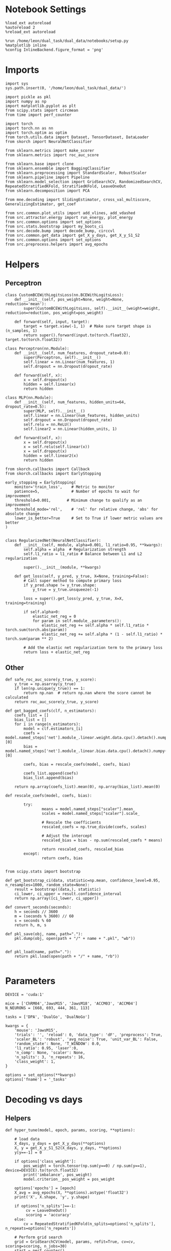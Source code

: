 #+STARTUP: fold
#+PROPERTY: header-args:ipython :results both :exports both :async yes :session decoder :kernel dual_data

* Notebook Settings

#+begin_src ipython
%load_ext autoreload
%autoreload 2
%reload_ext autoreload

%run /home/leon/dual_task/dual_data/notebooks/setup.py
%matplotlib inline
%config InlineBackend.figure_format = 'png'
#+end_src

#+RESULTS:
: The autoreload extension is already loaded. To reload it, use:
:   %reload_ext autoreload
: Python exe
: /home/leon/mambaforge/envs/dual_data/bin/python

* Imports

#+begin_src ipython
  import sys
  sys.path.insert(0, '/home/leon/dual_task/dual_data/')

  import pickle as pkl
  import numpy as np
  import matplotlib.pyplot as plt
  from scipy.stats import circmean
  from time import perf_counter

  import torch
  import torch.nn as nn
  import torch.optim as optim
  from torch.utils.data import Dataset, TensorDataset, DataLoader
  from skorch import NeuralNetClassifier

  from sklearn.metrics import make_scorer
  from sklearn.metrics import roc_auc_score

  from sklearn.base import clone
  from sklearn.ensemble import BaggingClassifier
  from sklearn.preprocessing import StandardScaler, RobustScaler
  from sklearn.pipeline import Pipeline
  from sklearn.model_selection import GridSearchCV, RandomizedSearchCV, RepeatedStratifiedKFold, StratifiedKFold, LeaveOneOut
  from sklearn.decomposition import PCA

  from mne.decoding import SlidingEstimator, cross_val_multiscore, GeneralizingEstimator, get_coef

  from src.common.plot_utils import add_vlines, add_vdashed
  from src.attractor.energy import run_energy, plot_energy
  from src.common.options import set_options
  from src.stats.bootstrap import my_boots_ci
  from src.decode.bump import decode_bump, circcvl
  from src.common.get_data import get_X_y_days, get_X_y_S1_S2
  from src.common.options import set_options
  from src.preprocess.helpers import avg_epochs
#+end_src

#+RESULTS:

* Helpers
** Perceptron
#+begin_src ipython
class CustomBCEWithLogitsLoss(nn.BCEWithLogitsLoss):
    def __init__(self, pos_weight=None, weight=None, reduction='mean'):
        super(CustomBCEWithLogitsLoss, self).__init__(weight=weight, reduction=reduction, pos_weight=pos_weight)

    def forward(self, input, target):
        target = target.view(-1, 1)  # Make sure target shape is (n_samples, 1)
        return super().forward(input.to(torch.float32), target.to(torch.float32))
#+end_src

#+RESULTS:

#+begin_src ipython :tangle ../src/decode/perceptron.py
class Perceptron(nn.Module):
    def __init__(self, num_features, dropout_rate=0.0):
        super(Perceptron, self).__init__()
        self.linear = nn.Linear(num_features, 1)
        self.dropout = nn.Dropout(dropout_rate)

    def forward(self, x):
        x = self.dropout(x)
        hidden = self.linear(x)
        return hidden
#+end_src

#+RESULTS:

#+begin_src ipython
  class MLP(nn.Module):
      def __init__(self, num_features, hidden_units=64, dropout_rate=0.5):
          super(MLP, self).__init__()
          self.linear = nn.Linear(num_features, hidden_units)
          self.dropout = nn.Dropout(dropout_rate)
          self.relu = nn.ReLU()
          self.linear2 = nn.Linear(hidden_units, 1)

      def forward(self, x):
          x = self.dropout(x)
          x = self.relu(self.linear(x))
          x = self.dropout(x)
          hidden = self.linear2(x)
          return hidden
#+end_src

#+RESULTS:


#+begin_src ipython
from skorch.callbacks import Callback
from skorch.callbacks import EarlyStopping

early_stopping = EarlyStopping(
    monitor='train_loss',    # Metric to monitor
    patience=5,              # Number of epochs to wait for improvement
    threshold=0.001,       # Minimum change to qualify as an improvement
    threshold_mode='rel',    # 'rel' for relative change, 'abs' for absolute change
    lower_is_better=True     # Set to True if lower metric values are better
)

#+end_src

#+RESULTS:


#+begin_src ipython
class RegularizedNet(NeuralNetClassifier):
    def __init__(self, module, alpha=0.001, l1_ratio=0.95, **kwargs):
        self.alpha = alpha  # Regularization strength
        self.l1_ratio = l1_ratio # Balance between L1 and L2 regularization

        super().__init__(module, **kwargs)

    def get_loss(self, y_pred, y_true, X=None, training=False):
        # Call super method to compute primary loss
        if y_pred.shape != y_true.shape:
            y_true = y_true.unsqueeze(-1)

        loss = super().get_loss(y_pred, y_true, X=X, training=training)

        if self.alpha>0:
            elastic_net_reg = 0
            for param in self.module_.parameters():
                elastic_net_reg += self.alpha * self.l1_ratio * torch.sum(torch.abs(param))
                elastic_net_reg += self.alpha * (1 - self.l1_ratio) * torch.sum(param ** 2)

        # Add the elastic net regularization term to the primary loss
        return loss + elastic_net_reg
#+end_src

#+RESULTS:

** Other

#+begin_src ipython
  def safe_roc_auc_score(y_true, y_score):
      y_true = np.asarray(y_true)
      if len(np.unique(y_true)) == 1:
          return np.nan  # return np.nan where the score cannot be calculated
      return roc_auc_score(y_true, y_score)
#+end_src

#+RESULTS:

#+begin_src ipython
  def get_bagged_coefs(clf, n_estimators):
      coefs_list = []
      bias_list = []
      for i in range(n_estimators):
          model = clf.estimators_[i]
          coefs = model.named_steps['net'].module_.linear.weight.data.cpu().detach().numpy()[0]
          bias = model.named_steps['net'].module_.linear.bias.data.cpu().detach().numpy()[0]

          coefs, bias = rescale_coefs(model, coefs, bias)

          coefs_list.append(coefs)
          bias_list.append(bias)

      return np.array(coefs_list).mean(0), np.array(bias_list).mean(0)
#+end_src

#+RESULTS:

#+begin_src ipython
  def rescale_coefs(model, coefs, bias):

          try:
                  means = model.named_steps["scaler"].mean_
                  scales = model.named_steps["scaler"].scale_

                  # Rescale the coefficients
                  rescaled_coefs = np.true_divide(coefs, scales)

                  # Adjust the intercept
                  rescaled_bias = bias - np.sum(rescaled_coefs * means)

                  return rescaled_coefs, rescaled_bias
          except:
                  return coefs, bias

#+end_src

#+RESULTS:

#+begin_src ipython
  from scipy.stats import bootstrap

  def get_bootstrap_ci(data, statistic=np.mean, confidence_level=0.95, n_resamples=1000, random_state=None):
      result = bootstrap((data,), statistic)
      ci_lower, ci_upper = result.confidence_interval
      return np.array([ci_lower, ci_upper])
#+end_src

#+RESULTS:

#+begin_src ipython
def convert_seconds(seconds):
    h = seconds // 3600
    m = (seconds % 3600) // 60
    s = seconds % 60
    return h, m, s
#+end_src

#+RESULTS:

#+begin_src ipython
def pkl_save(obj, name, path="."):
    pkl.dump(obj, open(path + "/" + name + ".pkl", "wb"))


def pkl_load(name, path="."):
    return pkl.load(open(path + "/" + name, "rb"))

#+end_src

#+RESULTS:

* Parameters

#+begin_src ipython
  DEVICE = 'cuda:1'

  mice = ['ChRM04','JawsM15', 'JawsM18', 'ACCM03', 'ACCM04']
  N_NEURONS = [668, 693, 444, 361, 113]

  tasks = ['DPA', 'DualGo', 'DualNoGo']

  kwargs = {
      'mouse': 'JawsM15',
      'trials': '', 'reload': 0, 'data_type': 'dF', 'preprocess': True,
      'scaler_BL': 'robust', 'avg_noise': True, 'unit_var_BL': False,
      'random_state': None, 'T_WINDOW': 0.0,
      'l1_ratio': 0.95, 'laser':0,
      'n_comp': None, 'scaler': None,
      'n_splits': 3, 'n_repeats': 16,
      'class_weight': 1,
  }

  options = set_options(**kwargs)
  options['fname'] = '_tasks'
#+end_src

#+RESULTS:

* Decoding vs days
** Helpers

#+begin_src ipython
  def hyper_tune(model, epoch, params, scoring, **options):

      # load data
      X_days, y_days = get_X_y_days(**options)
      X, y = get_X_y_S1_S2(X_days, y_days, **options)
      y[y==-1] = 0

      if options['class_weight']:
          pos_weight = torch.tensor(np.sum(y==0) / np.sum(y==1), device=DEVICE).to(torch.float32)
          print('imbalance', pos_weight)
          model.criterion__pos_weight = pos_weight

      options['epochs'] = [epoch]
      X_avg = avg_epochs(X, **options).astype('float32')
      print('X', X.shape, 'y', y.shape)

      if options['n_splits']==-1:
           cv = LeaveOneOut()
           scoring = 'accuracy'
      else:
          cv = RepeatedStratifiedKFold(n_splits=options['n_splits'], n_repeats=options['n_repeats'])

      # Perform grid search
      grid = GridSearchCV(model, params, refit=True, cv=cv, scoring=scoring, n_jobs=30)
      start = perf_counter()
      print('hyperparam fitting ...')
      grid.fit(X_avg, y)
      end = perf_counter()
      print("Elapsed (with compilation) = %dh %dm %ds" % convert_seconds(end - start))

      best_model = grid.best_estimator_
      best_params = grid.best_params_
      print(best_params)

      # cross validated scores
      print('Computing cv scores ...')
      estimator = SlidingEstimator(clone(best_model), n_jobs=1,
                                  scoring=scoring, verbose=False)
      scores = cross_val_multiscore(estimator, X.astype('float32'), y,
                                  cv=cv, n_jobs=-1, verbose=False)
      end = perf_counter()
      print("Elapsed (with compilation) = %dh %dm %ds" % convert_seconds(end - start))

      return scores
#+end_src

#+RESULTS:

** Fit

#+begin_src ipython
  net = RegularizedNet(
      module=Perceptron,
      module__num_features=693,
      module__dropout_rate=0.0,
      alpha=0.01,
      l1_ratio=options['l1_ratio'],
      criterion=CustomBCEWithLogitsLoss,
      criterion__pos_weight=torch.tensor(1.0, device=DEVICE).to(torch.float32),
      optimizer=optim.Adam,
      optimizer__lr=0.1,
      max_epochs=1000,
      callbacks=[early_stopping],
      train_split=None,
      iterator_train__shuffle=False,  # Ensure the data is shuffled each epoch
      verbose=0,
      device= DEVICE if torch.cuda.is_available() else 'cpu',  # Assuming you might want to use CUDA
  )

  pipe = []
  if options['scaler'] is not None:
      pipe.append(("scaler", StandardScaler()))
  if options['n_comp'] is not None:
      pipe.append(("pca", PCA(n_components=options['n_comp'])))

  pipe.append(("net", net))
  pipe = Pipeline(pipe)
#+end_src

#+RESULTS:

#+begin_src ipython
  params = {
    'net__alpha': np.logspace(-4, 4, 10),
    # 'net__l1_ratio': np.linspace(0, 1, 10),
    # 'net__module__dropout_rate': np.linspace(0, 1, 10),
  }

  options['verbose'] = 1
  options['reload'] = 0

  safe_roc_auc = make_scorer(safe_roc_auc_score, needs_proba=True)
  scoring = safe_roc_auc

  days = np.arange(1, options['n_days']+1)
  options = set_options(**options)

  if options['n_comp'] is None:
      index = mice.index(options['mouse'])
      pipe['net'].module__num_features = N_NEURONS[index]
  else:
      pipe['net'].module__num_features = options['n_comp']

  scores_sample = []
  scores_choice = []

  for task in tasks:
    options['task'] = task

    scores_sample_task = []
    scores_choice_task = []

    for day in days:
        options['day'] = day

        options['features'] = 'sample'
        scores = hyper_tune(pipe, epoch='ED', params=params, scoring=scoring, **options)
        scores_sample_task.append(scores)

        # options['features'] = 'distractor'
        # scores = hyper_tune(pipe, epoch='MD', params=params, scoring=scoring, **options)
        # scores_dist_task.append(scores)

        options['features'] = 'choice'
        # try:
        scores = hyper_tune(pipe, epoch='CHOICE', params=params, scoring=scoring, **options)
        # except:
        #     scores = np.zeros((options['n_days'] , options['n_splits'] * options['n_repeats'], 84))
        scores_choice_task.append(scores)


    scores_sample.append(scores_sample_task)
    scores_choice.append(scores_choice_task)

    scores_save = np.stack((scores_sample, scores_choice))
    print(scores_save.shape)
    pkl_save(scores_save, '%s_scores_tasks_%.2f_l1_ratio%s' % (options['mouse'], options['l1_ratio'], options['fname']), path="../data/%s/" % options['mouse'])

    #+end_src

#+RESULTS:
#+begin_example
  Loading files from /home/leon/dual_task/dual_data/data/JawsM15
  PREPROCESSING: SCALER robust AVG MEAN False AVG NOISE True UNIT VAR True
  DATA: FEATURES sample TASK DPA TRIALS  DAYS 1 LASER 0
  X (32, 693, 84) y (32,)
  hyperparam fitting ...
  Elapsed (with compilation) = 0h 0m 14s
  {'net__alpha': 0.005994842503189409}
  Computing cv scores ...
  Elapsed (with compilation) = 0h 1m 3s
  Loading files from /home/leon/dual_task/dual_data/data/JawsM15
  PREPROCESSING: SCALER robust AVG MEAN False AVG NOISE True UNIT VAR True
  DATA: FEATURES choice TASK DPA TRIALS  DAYS 1 LASER 0
  X (32, 693, 84) y (32,)
  hyperparam fitting ...
  Elapsed (with compilation) = 0h 0m 19s
  {'net__alpha': 0.046415888336127774}
  Computing cv scores ...
  Elapsed (with compilation) = 0h 1m 2s
  Loading files from /home/leon/dual_task/dual_data/data/JawsM15
  PREPROCESSING: SCALER robust AVG MEAN False AVG NOISE True UNIT VAR True
  DATA: FEATURES sample TASK DPA TRIALS  DAYS 2 LASER 0
  X (32, 693, 84) y (32,)
  hyperparam fitting ...
  Elapsed (with compilation) = 0h 0m 20s
  {'net__alpha': 0.3593813663804626}
  Computing cv scores ...
  Elapsed (with compilation) = 0h 1m 3s
  Loading files from /home/leon/dual_task/dual_data/data/JawsM15
  PREPROCESSING: SCALER robust AVG MEAN False AVG NOISE True UNIT VAR True
  DATA: FEATURES choice TASK DPA TRIALS  DAYS 2 LASER 0
  X (32, 693, 84) y (32,)
  hyperparam fitting ...
  Elapsed (with compilation) = 0h 0m 18s
  {'net__alpha': 0.046415888336127774}
  Computing cv scores ...
  Elapsed (with compilation) = 0h 1m 1s
  Loading files from /home/leon/dual_task/dual_data/data/JawsM15
  PREPROCESSING: SCALER robust AVG MEAN False AVG NOISE True UNIT VAR True
  DATA: FEATURES sample TASK DPA TRIALS  DAYS 3 LASER 0
  X (32, 693, 84) y (32,)
  hyperparam fitting ...
  Elapsed (with compilation) = 0h 0m 17s
  {'net__alpha': 0.3593813663804626}
  Computing cv scores ...
  Elapsed (with compilation) = 0h 0m 59s
  Loading files from /home/leon/dual_task/dual_data/data/JawsM15
  PREPROCESSING: SCALER robust AVG MEAN False AVG NOISE True UNIT VAR True
  DATA: FEATURES choice TASK DPA TRIALS  DAYS 3 LASER 0
  X (32, 693, 84) y (32,)
  hyperparam fitting ...
  Elapsed (with compilation) = 0h 0m 17s
  {'net__alpha': 0.3593813663804626}
  Computing cv scores ...
  Elapsed (with compilation) = 0h 0m 59s
  Loading files from /home/leon/dual_task/dual_data/data/JawsM15
  PREPROCESSING: SCALER robust AVG MEAN False AVG NOISE True UNIT VAR True
  DATA: FEATURES sample TASK DPA TRIALS  DAYS 4 LASER 0
  X (32, 693, 84) y (32,)
  hyperparam fitting ...
  Elapsed (with compilation) = 0h 0m 18s
  {'net__alpha': 0.3593813663804626}
  Computing cv scores ...
  Elapsed (with compilation) = 0h 1m 0s
  Loading files from /home/leon/dual_task/dual_data/data/JawsM15
  PREPROCESSING: SCALER robust AVG MEAN False AVG NOISE True UNIT VAR True
  DATA: FEATURES choice TASK DPA TRIALS  DAYS 4 LASER 0
  X (32, 693, 84) y (32,)
  hyperparam fitting ...
  Elapsed (with compilation) = 0h 0m 17s
  {'net__alpha': 0.046415888336127774}
  Computing cv scores ...
  Elapsed (with compilation) = 0h 1m 0s
  Loading files from /home/leon/dual_task/dual_data/data/JawsM15
  PREPROCESSING: SCALER robust AVG MEAN False AVG NOISE True UNIT VAR True
  DATA: FEATURES sample TASK DPA TRIALS  DAYS 5 LASER 0
  X (32, 693, 84) y (32,)
  hyperparam fitting ...
  Elapsed (with compilation) = 0h 0m 18s
  {'net__alpha': 0.3593813663804626}
  Computing cv scores ...
  Elapsed (with compilation) = 0h 1m 0s
  Loading files from /home/leon/dual_task/dual_data/data/JawsM15
  PREPROCESSING: SCALER robust AVG MEAN False AVG NOISE True UNIT VAR True
  DATA: FEATURES choice TASK DPA TRIALS  DAYS 5 LASER 0
  X (32, 693, 84) y (32,)
  hyperparam fitting ...
  Elapsed (with compilation) = 0h 0m 17s
  {'net__alpha': 0.3593813663804626}
  Computing cv scores ...
  Elapsed (with compilation) = 0h 0m 59s
  Loading files from /home/leon/dual_task/dual_data/data/JawsM15
  PREPROCESSING: SCALER robust AVG MEAN False AVG NOISE True UNIT VAR True
  DATA: FEATURES sample TASK DPA TRIALS  DAYS 6 LASER 0
  X (32, 693, 84) y (32,)
  hyperparam fitting ...
  Elapsed (with compilation) = 0h 0m 17s
  {'net__alpha': 0.3593813663804626}
  Computing cv scores ...
  Elapsed (with compilation) = 0h 0m 59s
  Loading files from /home/leon/dual_task/dual_data/data/JawsM15
  PREPROCESSING: SCALER robust AVG MEAN False AVG NOISE True UNIT VAR True
  DATA: FEATURES choice TASK DPA TRIALS  DAYS 6 LASER 0
  X (32, 693, 84) y (32,)
  hyperparam fitting ...
  Elapsed (with compilation) = 0h 0m 18s
  {'net__alpha': 0.046415888336127774}
  Computing cv scores ...
  Elapsed (with compilation) = 0h 1m 0s
  (2, 1, 6, 48, 84)
  Loading files from /home/leon/dual_task/dual_data/data/JawsM15
  PREPROCESSING: SCALER robust AVG MEAN False AVG NOISE True UNIT VAR True
  DATA: FEATURES sample TASK DualGo TRIALS  DAYS 1 LASER 0
  X (32, 693, 84) y (32,)
  hyperparam fitting ...
  Elapsed (with compilation) = 0h 0m 18s
  {'net__alpha': 0.3593813663804626}
  Computing cv scores ...
  Elapsed (with compilation) = 0h 1m 0s
  Loading files from /home/leon/dual_task/dual_data/data/JawsM15
  PREPROCESSING: SCALER robust AVG MEAN False AVG NOISE True UNIT VAR True
  DATA: FEATURES choice TASK DualGo TRIALS  DAYS 1 LASER 0
  X (32, 693, 84) y (32,)
  hyperparam fitting ...
  Elapsed (with compilation) = 0h 0m 17s
  {'net__alpha': 0.3593813663804626}
  Computing cv scores ...
  Elapsed (with compilation) = 0h 0m 59s
  Loading files from /home/leon/dual_task/dual_data/data/JawsM15
  PREPROCESSING: SCALER robust AVG MEAN False AVG NOISE True UNIT VAR True
  DATA: FEATURES sample TASK DualGo TRIALS  DAYS 2 LASER 0
  X (32, 693, 84) y (32,)
  hyperparam fitting ...
  Elapsed (with compilation) = 0h 0m 17s
  {'net__alpha': 0.3593813663804626}
  Computing cv scores ...
  Elapsed (with compilation) = 0h 1m 0s
  Loading files from /home/leon/dual_task/dual_data/data/JawsM15
  PREPROCESSING: SCALER robust AVG MEAN False AVG NOISE True UNIT VAR True
  DATA: FEATURES choice TASK DualGo TRIALS  DAYS 2 LASER 0
  X (32, 693, 84) y (32,)
  hyperparam fitting ...
  Elapsed (with compilation) = 0h 0m 18s
  {'net__alpha': 0.046415888336127774}
  Computing cv scores ...
  Elapsed (with compilation) = 0h 1m 0s
  Loading files from /home/leon/dual_task/dual_data/data/JawsM15
  PREPROCESSING: SCALER robust AVG MEAN False AVG NOISE True UNIT VAR True
  DATA: FEATURES sample TASK DualGo TRIALS  DAYS 3 LASER 0
  X (32, 693, 84) y (32,)
  hyperparam fitting ...
  Elapsed (with compilation) = 0h 0m 17s
  {'net__alpha': 0.3593813663804626}
  Computing cv scores ...
  Elapsed (with compilation) = 0h 0m 59s
  Loading files from /home/leon/dual_task/dual_data/data/JawsM15
  PREPROCESSING: SCALER robust AVG MEAN False AVG NOISE True UNIT VAR True
  DATA: FEATURES choice TASK DualGo TRIALS  DAYS 3 LASER 0
  X (32, 693, 84) y (32,)
  hyperparam fitting ...
  Elapsed (with compilation) = 0h 0m 17s
  {'net__alpha': 0.3593813663804626}
  Computing cv scores ...
  Elapsed (with compilation) = 0h 0m 59s
  Loading files from /home/leon/dual_task/dual_data/data/JawsM15
  PREPROCESSING: SCALER robust AVG MEAN False AVG NOISE True UNIT VAR True
  DATA: FEATURES sample TASK DualGo TRIALS  DAYS 4 LASER 0
  X (32, 693, 84) y (32,)
  hyperparam fitting ...
  Elapsed (with compilation) = 0h 0m 17s
  {'net__alpha': 0.3593813663804626}
  Computing cv scores ...
  Elapsed (with compilation) = 0h 0m 59s
  Loading files from /home/leon/dual_task/dual_data/data/JawsM15
  PREPROCESSING: SCALER robust AVG MEAN False AVG NOISE True UNIT VAR True
  DATA: FEATURES choice TASK DualGo TRIALS  DAYS 4 LASER 0
  X (32, 693, 84) y (32,)
  hyperparam fitting ...
  Elapsed (with compilation) = 0h 0m 17s
  {'net__alpha': 0.046415888336127774}
  Computing cv scores ...
  Elapsed (with compilation) = 0h 0m 59s
  Loading files from /home/leon/dual_task/dual_data/data/JawsM15
  PREPROCESSING: SCALER robust AVG MEAN False AVG NOISE True UNIT VAR True
  DATA: FEATURES sample TASK DualGo TRIALS  DAYS 5 LASER 0
  X (32, 693, 84) y (32,)
  hyperparam fitting ...
  Elapsed (with compilation) = 0h 0m 18s
  {'net__alpha': 0.3593813663804626}
  Computing cv scores ...
  Elapsed (with compilation) = 0h 1m 0s
  Loading files from /home/leon/dual_task/dual_data/data/JawsM15
  PREPROCESSING: SCALER robust AVG MEAN False AVG NOISE True UNIT VAR True
  DATA: FEATURES choice TASK DualGo TRIALS  DAYS 5 LASER 0
  X (32, 693, 84) y (32,)
  hyperparam fitting ...
  Elapsed (with compilation) = 0h 0m 17s
  {'net__alpha': 166.81005372000556}
  Computing cv scores ...
  Elapsed (with compilation) = 0h 0m 59s
  Loading files from /home/leon/dual_task/dual_data/data/JawsM15
  PREPROCESSING: SCALER robust AVG MEAN False AVG NOISE True UNIT VAR True
  DATA: FEATURES sample TASK DualGo TRIALS  DAYS 6 LASER 0
  X (32, 693, 84) y (32,)
  hyperparam fitting ...
  Elapsed (with compilation) = 0h 0m 17s
  {'net__alpha': 0.3593813663804626}
  Computing cv scores ...
  Elapsed (with compilation) = 0h 1m 0s
  Loading files from /home/leon/dual_task/dual_data/data/JawsM15
  PREPROCESSING: SCALER robust AVG MEAN False AVG NOISE True UNIT VAR True
  DATA: FEATURES choice TASK DualGo TRIALS  DAYS 6 LASER 0
  X (32, 693, 84) y (32,)
  hyperparam fitting ...
  Elapsed (with compilation) = 0h 0m 17s
  {'net__alpha': 0.000774263682681127}
  Computing cv scores ...
  Elapsed (with compilation) = 0h 1m 8s
  (2, 2, 6, 48, 84)
  Loading files from /home/leon/dual_task/dual_data/data/JawsM15
  PREPROCESSING: SCALER robust AVG MEAN False AVG NOISE True UNIT VAR True
  DATA: FEATURES sample TASK DualNoGo TRIALS  DAYS 1 LASER 0
  X (32, 693, 84) y (32,)
  hyperparam fitting ...
  Elapsed (with compilation) = 0h 0m 17s
  {'net__alpha': 0.3593813663804626}
  Computing cv scores ...
  Elapsed (with compilation) = 0h 0m 59s
  Loading files from /home/leon/dual_task/dual_data/data/JawsM15
  PREPROCESSING: SCALER robust AVG MEAN False AVG NOISE True UNIT VAR True
  DATA: FEATURES choice TASK DualNoGo TRIALS  DAYS 1 LASER 0
  X (32, 693, 84) y (32,)
  hyperparam fitting ...
  Elapsed (with compilation) = 0h 0m 18s
  {'net__alpha': 0.3593813663804626}
  Computing cv scores ...
  Elapsed (with compilation) = 0h 1m 0s
  Loading files from /home/leon/dual_task/dual_data/data/JawsM15
  PREPROCESSING: SCALER robust AVG MEAN False AVG NOISE True UNIT VAR True
  DATA: FEATURES sample TASK DualNoGo TRIALS  DAYS 2 LASER 0
  X (32, 693, 84) y (32,)
  hyperparam fitting ...
  Elapsed (with compilation) = 0h 0m 17s
  {'net__alpha': 0.3593813663804626}
  Computing cv scores ...
  Elapsed (with compilation) = 0h 1m 0s
  Loading files from /home/leon/dual_task/dual_data/data/JawsM15
  PREPROCESSING: SCALER robust AVG MEAN False AVG NOISE True UNIT VAR True
  DATA: FEATURES choice TASK DualNoGo TRIALS  DAYS 2 LASER 0
  X (32, 693, 84) y (32,)
  hyperparam fitting ...
  Elapsed (with compilation) = 0h 0m 17s
  {'net__alpha': 0.3593813663804626}
  Computing cv scores ...
  Elapsed (with compilation) = 0h 1m 0s
  Loading files from /home/leon/dual_task/dual_data/data/JawsM15
  PREPROCESSING: SCALER robust AVG MEAN False AVG NOISE True UNIT VAR True
  DATA: FEATURES sample TASK DualNoGo TRIALS  DAYS 3 LASER 0
  X (32, 693, 84) y (32,)
  hyperparam fitting ...
  Elapsed (with compilation) = 0h 0m 18s
  {'net__alpha': 0.046415888336127774}
  Computing cv scores ...
  Elapsed (with compilation) = 0h 1m 0s
  Loading files from /home/leon/dual_task/dual_data/data/JawsM15
  PREPROCESSING: SCALER robust AVG MEAN False AVG NOISE True UNIT VAR True
  DATA: FEATURES choice TASK DualNoGo TRIALS  DAYS 3 LASER 0
  X (32, 693, 84) y (32,)
  hyperparam fitting ...
  Elapsed (with compilation) = 0h 0m 17s
  {'net__alpha': 0.3593813663804626}
  Computing cv scores ...
  Elapsed (with compilation) = 0h 0m 59s
  Loading files from /home/leon/dual_task/dual_data/data/JawsM15
  PREPROCESSING: SCALER robust AVG MEAN False AVG NOISE True UNIT VAR True
  DATA: FEATURES sample TASK DualNoGo TRIALS  DAYS 4 LASER 0
  X (32, 693, 84) y (32,)
  hyperparam fitting ...
  Elapsed (with compilation) = 0h 0m 18s
  {'net__alpha': 0.3593813663804626}
  Computing cv scores ...
  Elapsed (with compilation) = 0h 1m 0s
  Loading files from /home/leon/dual_task/dual_data/data/JawsM15
  PREPROCESSING: SCALER robust AVG MEAN False AVG NOISE True UNIT VAR True
  DATA: FEATURES choice TASK DualNoGo TRIALS  DAYS 4 LASER 0
  X (32, 693, 84) y (32,)
  hyperparam fitting ...
  Elapsed (with compilation) = 0h 0m 19s
  {'net__alpha': 0.3593813663804626}
  Computing cv scores ...
  Elapsed (with compilation) = 0h 1m 1s
  Loading files from /home/leon/dual_task/dual_data/data/JawsM15
  PREPROCESSING: SCALER robust AVG MEAN False AVG NOISE True UNIT VAR True
  DATA: FEATURES sample TASK DualNoGo TRIALS  DAYS 5 LASER 0
  X (32, 693, 84) y (32,)
  hyperparam fitting ...
  Elapsed (with compilation) = 0h 0m 17s
  {'net__alpha': 0.3593813663804626}
  Computing cv scores ...
  Elapsed (with compilation) = 0h 0m 59s
  Loading files from /home/leon/dual_task/dual_data/data/JawsM15
  PREPROCESSING: SCALER robust AVG MEAN False AVG NOISE True UNIT VAR True
  DATA: FEATURES choice TASK DualNoGo TRIALS  DAYS 5 LASER 0
  X (32, 693, 84) y (32,)
  hyperparam fitting ...
  Elapsed (with compilation) = 0h 0m 18s
  {'net__alpha': 0.3593813663804626}
  Computing cv scores ...
  Elapsed (with compilation) = 0h 0m 59s
  Loading files from /home/leon/dual_task/dual_data/data/JawsM15
  PREPROCESSING: SCALER robust AVG MEAN False AVG NOISE True UNIT VAR True
  DATA: FEATURES sample TASK DualNoGo TRIALS  DAYS 6 LASER 0
  X (32, 693, 84) y (32,)
  hyperparam fitting ...
  Elapsed (with compilation) = 0h 0m 17s
  {'net__alpha': 0.3593813663804626}
  Computing cv scores ...
  Elapsed (with compilation) = 0h 1m 0s
  Loading files from /home/leon/dual_task/dual_data/data/JawsM15
  PREPROCESSING: SCALER robust AVG MEAN False AVG NOISE True UNIT VAR True
  DATA: FEATURES choice TASK DualNoGo TRIALS  DAYS 6 LASER 0
  X (32, 693, 84) y (32,)
  hyperparam fitting ...
  Elapsed (with compilation) = 0h 0m 17s
  {'net__alpha': 0.3593813663804626}
  Computing cv scores ...
  Elapsed (with compilation) = 0h 1m 0s
  (2, 3, 6, 48, 84)
#+end_example

#+begin_src ipython
  print(np.array(scores_sample).shape)
  print(np.array(scores_choice).shape)
#+end_src

#+RESULTS:
: (3, 6, 48, 84)
: (3, 6, 48, 84)

* Scores

#+begin_src ipython
  filename = '%s_scores_tasks_%.2f_l1_ratio%s.pkl' % (options['mouse'], options['l1_ratio'], options['fname'])
  print(filename)
  try:
      scores = pkl_load(filename, path="../data/%s/" % options['mouse'])
      print('scores', scores.shape)
  except:
      print('file not found')
#+end_src

#+RESULTS:
: JawsM15_scores_tasks_0.95_l1_ratio_tasks.pkl
: scores (2, 3, 6, 48, 84)

#+begin_src ipython
  scores_sample = scores[0]
  scores_choice = scores[1]
#+end_src

#+RESULTS:

#+begin_src ipython
    options['epochs'] = ['POST_DIST']

    colors = ['r', 'b', 'g']
    for task in range(len(tasks)):
        sample_avg = []
        sample_ci = []
        for i in range(options['n_days']):
            sample_epoch = avg_epochs(scores_sample[task][i], **options)
            sample_avg.append(sample_epoch.mean(0))
            sample_ci.append(get_bootstrap_ci(sample_epoch))

        sample_avg = np.array(sample_avg)
        sample_ci = np.array(sample_ci).T

        plt.plot(np.arange(1, options['n_days']+1), sample_avg, '-o', label='%s' % options['tasks'][task], color=colors[task])
        plt.fill_between(np.arange(1, options['n_days']+1), sample_ci[0], sample_ci[1], color=colors[task], alpha=0.1)

    plt.axhline(y=0.5, color='k', linestyle='--')

    plt.legend(fontsize=10)
    plt.xticks(np.arange(1, options['n_days']+1))
    plt.yticks([0.4, 0.6, 0.8, 1.0])
    plt.xlabel('Day')
    plt.ylabel('Sample Score')
    plt.savefig('%s_scores_avg.svg' % options['mouse'], dpi=300)
    plt.show()
#+end_src

#+RESULTS:
[[file:./.ob-jupyter/3b4de508ddfeca579bbf97c63ded703c29e5b74d.png]]

#+begin_src ipython
  options['epochs'] = ['LD']
  for task in range(len(tasks)):
      choice_avg = []
      choice_ci = []
      for i in range(options['n_days']):
          choice_epoch = avg_epochs(scores_choice[task][i], **options)
          choice_avg.append(np.nanmean(choice_epoch, axis=0))
          choice_ci.append(get_bootstrap_ci(choice_epoch))

      choice_avg = np.array(choice_avg)
      choice_ci = np.array(choice_ci).T

      plt.plot(np.arange(1, options['n_days']+1), choice_avg, '-o', label='%s' % options['tasks'][task], color=colors[task])
      plt.fill_between(np.arange(1, options['n_days']+1), choice_ci[0], choice_ci[1], color=colors[task], alpha=0.1)
  plt.axhline(y=0.5, color='k', linestyle='--')

  plt.legend(fontsize=10)
  plt.xticks(np.arange(1, options['n_days']+1))
  plt.yticks([0.4, 0.6, 0.8, 1.0])
  plt.xlabel('Day')
  plt.ylabel('Choice Score')
  plt.savefig('%s_scores_avg.svg' % options['mouse'], dpi=300)
  plt.show()

#+end_src

#+RESULTS:
[[file:./.ob-jupyter/1167050d9d849b11b008d6aaafbe6b23b770983d.png]]

* Scores mice

#+begin_src ipython
  mice = ['ChRM04','JawsM15', 'JawsM18', 'ACCM03', 'ACCM04']
  # mice = ['JawsM15', 'JawsM18']
  mouse = 'JawsM15'

  l1_ratio = 0.95

  tasks = ['DPA', 'DualGo', 'DualNoGo']
  N_NEURONS = [668, 693, 444, 361, 113]

  kwargs = {
      'mouse': 'ACCM03',
      'trials': '', 'reload': 0, 'data_type': 'dF', 'preprocess': False,
      'scaler_BL': 'robust', 'avg_noise':True, 'unit_var_BL':False,
      'random_state': None, 'T_WINDOW': 0.0,
      'l1_ratio': 0.95,
  }

  options = set_options(**options)
  fname = options['fname']
  print(fname)
#+end_src

#+RESULTS:
: _tasks

#+begin_src ipython
  scores_mice = []

  for mouse in mice:
      filename = '%s_scores_tasks_%.2f_l1_ratio%s.pkl' % (mouse, l1_ratio, fname)
      print(filename)
      try:
          scores = pkl_load(filename, path="../data/%s/" % mouse)
          print('scores', scores.shape)
          scores_mice.append(scores)
      except:
          print('file not found')
          scores_mice.append(np.nan * np.ones((3, 6, 2, 84)))
#+end_src

#+RESULTS:
: ChRM04_scores_tasks_0.95_l1_ratio_tasks.pkl
: scores (2, 3, 6, 30, 84)
: JawsM15_scores_tasks_0.95_l1_ratio_tasks.pkl
: scores (2, 3, 6, 30, 84)
: JawsM18_scores_tasks_0.95_l1_ratio_tasks.pkl
: scores (2, 3, 6, 30, 84)
: ACCM03_scores_tasks_0.95_l1_ratio_tasks.pkl
: scores (2, 3, 5, 30, 84)
: ACCM04_scores_tasks_0.95_l1_ratio_tasks.pkl
: scores (2, 3, 5, 30, 84)

#+begin_src ipython
  colors = ['r', 'b', 'g']
  options = set_options(**kwargs)
  options['T_WINDOW'] = 0
  options['epochs'] = ['POST_DIST']

  for task in range(3):
    sample_mice = []
    for i in range(len(mice)):
        scores_sample = scores_mice[i][0][task]
        sample_avg = []
        # sample_ci = []
        for j in range(scores_sample.shape[0]):
            sample_epoch = avg_epochs(scores_sample[j], **options)
            sample_avg.append(sample_epoch.mean(0))
            # sample_ci.append(get_bootstrap_ci(sample_epoch))

        sample_avg = np.array(sample_avg)
        while sample_avg.shape[0] !=6:
            sample_avg = np.append(sample_avg, np.nan)

        sample_mice.append(sample_avg)

    sample_mice = np.array(sample_mice)
    sample_ci = get_bootstrap_ci(sample_mice)
    sample_ci_last = get_bootstrap_ci(sample_mice[:3][-1])
    sample_ci[0][-1] = sample_ci_last[0]
    sample_ci[1][-1] = sample_ci_last[1]

    plt.plot(np.arange(1, 7), np.nanmean(sample_mice, 0), '-o', label='%s' % options['tasks'][task], color=colors[task])
    plt.fill_between(np.arange(1, 7), sample_ci[0], sample_ci[1], color=colors[task], alpha=0.05)
    plt.axhline(y=0.5, color='k', linestyle='--')
  plt.legend(fontsize=16, frameon=0)
  plt.xlabel('Day')
  plt.ylabel('Sample Score')
  plt.xticks(np.arange(1,7))
  plt.yticks([0.5, 0.6, 0.7, 0.8])
  plt.savefig('./figs/mice_scores_tasks_sample%s.svg' % fname, dpi=300)

  plt.show()
#+end_src

#+RESULTS:
[[file:./.ob-jupyter/96869e7a27345008277a877803c90c09e3239eaf.png]]

#+begin_src ipython
  colors = ['r', 'b', 'g']
  options = set_options(**kwargs)
  options['T_WINDOW'] = 0
  options['epochs'] = ['ED']

  for task in range(3):
    choice_mice = []
    for i in range(len(mice)):
        scores_choice = scores_mice[i][1][task]
        choice_avg = []
        for j in range(scores_choice.shape[0]):
            choice_epoch = avg_epochs(scores_choice[j], **options)
            choice_avg.append(choice_epoch.mean(0))

        choice_avg = np.array(choice_avg)
        while choice_avg.shape[0] !=6:
            choice_avg = np.append(choice_avg, np.nan)
        choice_mice.append(choice_avg)

    choice_mice = np.array(choice_mice)
    choice_ci = get_bootstrap_ci(choice_mice)
    choice_ci_last = get_bootstrap_ci(choice_mice[:3][-1])
    choice_ci[0][-1] = choice_ci_last[0]
    choice_ci[1][-1] = choice_ci_last[1]

    plt.plot(np.arange(1, 7), np.nanmean(choice_mice, 0), '-o', label='%s' % options['tasks'][task], color=colors[task])
    plt.fill_between(np.arange(1, 7), choice_ci[0], choice_ci[1], color=colors[task], alpha=0.05)
    plt.axhline(y=0.5, color='k', linestyle='--')
  plt.legend(fontsize=16, frameon=0)
  plt.xlabel('Day')
  plt.ylabel('Choice Score')
  plt.xticks(np.arange(1,7))
  plt.yticks([0.5, 0.6, 0.7, 0.8])
  plt.savefig('./figs/mice_scores_tasks_choice%s.svg' % fname, dpi=300)

  plt.show()
#+end_src

#+RESULTS:
[[file:./.ob-jupyter/74b944587a0da69150fca547c389e9c2505ca1f8.png]]


#+begin_src ipython

#+end_src

#+RESULTS:

